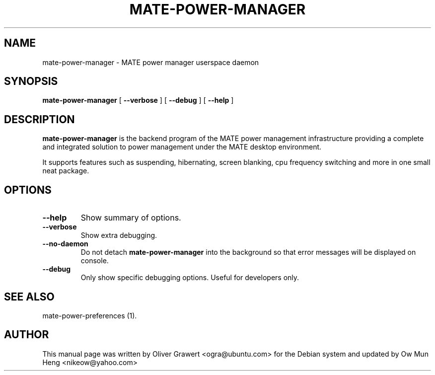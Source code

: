 .TH "MATE-POWER-MANAGER" "1" "29 March,2006" "" ""
.SH NAME
mate-power-manager \- MATE power manager userspace daemon
.SH SYNOPSIS
\fBmate-power-manager\fR [ \fB\-\-verbose\fR ] [ \fB\-\-debug\fR ] [ \fB\-\-help\fR ]
.SH "DESCRIPTION"
\fBmate-power-manager\fR is the backend program of the MATE power management infrastructure providing a complete and integrated solution to power management under the MATE desktop environment.
.PP
It supports features such as suspending, hibernating, screen blanking, cpu frequency switching and more in one small neat package.
.SH "OPTIONS"
.TP
\fB\-\-help\fR
Show summary of options.
.TP
\fB\-\-verbose\fR
Show extra debugging.
.TP
\fB\-\-no-daemon\fR
Do not detach \fBmate-power-manager\fR into the background so that error messages will be displayed on console.
.TP
\fB\-\-debug\fR
Only show specific debugging options. Useful for developers only.
.SH "SEE ALSO"
.PP
mate-power-preferences (1).
.SH "AUTHOR"
.PP
This manual page was written by Oliver Grawert <ogra@ubuntu.com> for
the Debian system and updated by Ow Mun Heng <nikeow@yahoo.com>
